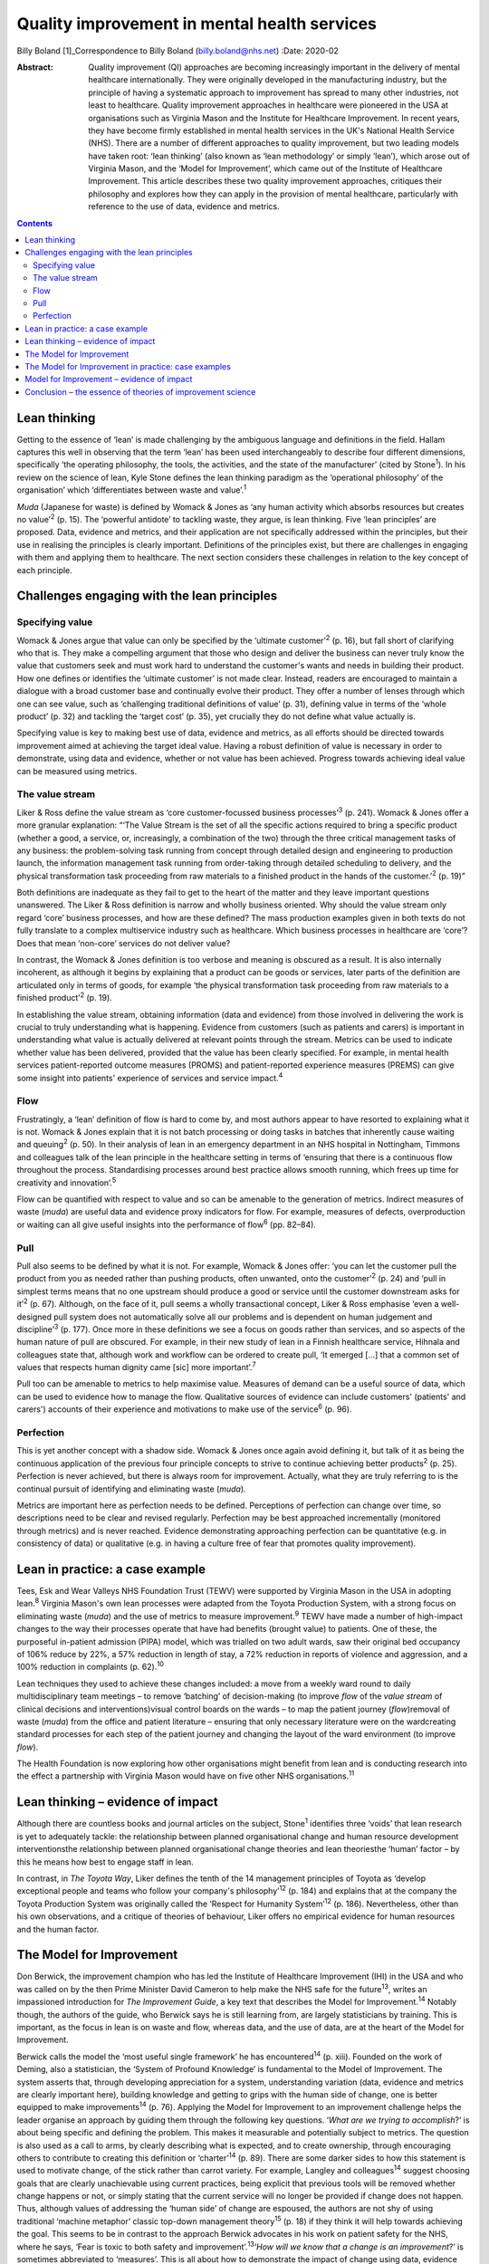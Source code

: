 =============================================
Quality improvement in mental health services
=============================================



Billy Boland [1]_Correspondence to Billy Boland (billy.boland@nhs.net)
:Date: 2020-02

:Abstract:
   Quality improvement (QI) approaches are becoming increasingly
   important in the delivery of mental healthcare internationally. They
   were originally developed in the manufacturing industry, but the
   principle of having a systematic approach to improvement has spread
   to many other industries, not least to healthcare. Quality
   improvement approaches in healthcare were pioneered in the USA at
   organisations such as Virginia Mason and the Institute for Healthcare
   Improvement. In recent years, they have become firmly established in
   mental health services in the UK's National Health Service (NHS).
   There are a number of different approaches to quality improvement,
   but two leading models have taken root: ‘lean thinking’ (also known
   as ‘lean methodology’ or simply ‘lean’), which arose out of Virginia
   Mason, and the ‘Model for Improvement’, which came out of the
   Institute of Healthcare Improvement. This article describes these two
   quality improvement approaches, critiques their philosophy and
   explores how they can apply in the provision of mental healthcare,
   particularly with reference to the use of data, evidence and metrics.


.. contents::
   :depth: 3
..

.. _sec1:

Lean thinking
=============

Getting to the essence of ‘lean’ is made challenging by the ambiguous
language and definitions in the field. Hallam captures this well in
observing that the term ‘lean’ has been used interchangeably to describe
four different dimensions, specifically ‘the operating philosophy, the
tools, the activities, and the state of the manufacturer’ (cited by
Stone\ :sup:`1`). In his review on the science of lean, Kyle Stone
defines the lean thinking paradigm as the ‘operational philosophy’ of
the organisation’ which ‘differentiates between waste and
value’.\ :sup:`1`

*Muda* (Japanese for waste) is defined by Womack & Jones as ‘any human
activity which absorbs resources but creates no value’\ :sup:`2` (p.
15). The ‘powerful antidote’ to tackling waste, they argue, is lean
thinking. Five ‘lean principles’ are proposed. Data, evidence and
metrics, and their application are not specifically addressed within the
principles, but their use in realising the principles is clearly
important. Definitions of the principles exist, but there are challenges
in engaging with them and applying them to healthcare. The next section
considers these challenges in relation to the key concept of each
principle.

.. _sec2:

Challenges engaging with the lean principles
============================================

.. _sec2-1:

Specifying value
----------------

Womack & Jones argue that value can only be specified by the ‘ultimate
customer’\ :sup:`2` (p. 16), but fall short of clarifying who that is.
They make a compelling argument that those who design and deliver the
business can never truly know the value that customers seek and must
work hard to understand the customer's wants and needs in building their
product. How one defines or identifies the ‘ultimate customer’ is not
made clear. Instead, readers are encouraged to maintain a dialogue with
a broad customer base and continually evolve their product. They offer a
number of lenses through which one can see value, such as ‘challenging
traditional definitions of value’ (p. 31), defining value in terms of
the ‘whole product’ (p. 32) and tackling the ‘target cost’ (p. 35), yet
crucially they do not define what value actually is.

Specifying value is key to making best use of data, evidence and
metrics, as all efforts should be directed towards improvement aimed at
achieving the target ideal value. Having a robust definition of value is
necessary in order to demonstrate, using data and evidence, whether or
not value has been achieved. Progress towards achieving ideal value can
be measured using metrics.

.. _sec2-2:

The value stream
----------------

Liker & Ross define the value stream as ‘core customer-focussed business
processes’\ :sup:`3` (p. 241). Womack & Jones offer a more granular
explanation: “‘The Value Stream is the set of all the specific actions
required to bring a specific product (whether a good, a service, or,
increasingly, a combination of the two) through the three critical
management tasks of any business: the problem-solving task running from
concept through detailed design and engineering to production launch,
the information management task running from order-taking through
detailed scheduling to delivery, and the physical transformation task
proceeding from raw materials to a finished product in the hands of the
customer.’\ :sup:`2` (p. 19)”

Both definitions are inadequate as they fail to get to the heart of the
matter and they leave important questions unanswered. The Liker & Ross
definition is narrow and wholly business oriented. Why should the value
stream only regard ‘core’ business processes, and how are these defined?
The mass production examples given in both texts do not fully translate
to a complex multiservice industry such as healthcare. Which business
processes in healthcare are ‘core’? Does that mean ‘non-core’ services
do not deliver value?

In contrast, the Womack & Jones definition is too verbose and meaning is
obscured as a result. It is also internally incoherent, as although it
begins by explaining that a product can be goods or services, later
parts of the definition are articulated only in terms of goods, for
example ‘the physical transformation task proceeding from raw materials
to a finished product’\ :sup:`2` (p. 19).

In establishing the value stream, obtaining information (data and
evidence) from those involved in delivering the work is crucial to truly
understanding what is happening. Evidence from customers (such as
patients and carers) is important in understanding what value is
actually delivered at relevant points through the stream. Metrics can be
used to indicate whether value has been delivered, provided that the
value has been clearly specified. For example, in mental health services
patient-reported outcome measures (PROMS) and patient-reported
experience measures (PREMS) can give some insight into patients'
experience of services and service impact.\ :sup:`4`

.. _sec2-3:

Flow
----

Frustratingly, a ‘lean’ definition of flow is hard to come by, and most
authors appear to have resorted to explaining what it is not. Womack &
Jones explain that it is not batch processing or doing tasks in batches
that inherently cause waiting and queuing\ :sup:`2` (p. 50). In their
analysis of lean in an emergency department in an NHS hospital in
Nottingham, Timmons and colleagues talk of the lean principle in the
healthcare setting in terms of ‘ensuring that there is a continuous flow
throughout the process. Standardising processes around best practice
allows smooth running, which frees up time for creativity and
innovation’.\ :sup:`5`

Flow can be quantified with respect to value and so can be amenable to
the generation of metrics. Indirect measures of waste (*muda*) are
useful data and evidence proxy indicators for flow. For example,
measures of defects, overproduction or waiting can all give useful
insights into the performance of flow\ :sup:`6` (pp. 82–84).

.. _sec2-4:

Pull
----

Pull also seems to be defined by what it is not. For example, Womack &
Jones offer: ‘you can let the customer pull the product from you as
needed rather than pushing products, often unwanted, onto the
customer’\ :sup:`2` (p. 24) and ‘pull in simplest terms means that no
one upstream should produce a good or service until the customer
downstream asks for it’\ :sup:`2` (p. 67). Although, on the face of it,
pull seems a wholly transactional concept, Liker & Ross emphasise ‘even
a well-designed pull system does not automatically solve all our
problems and is dependent on human judgement and discipline’\ :sup:`3`
(p. 177). Once more in these definitions we see a focus on goods rather
than services, and so aspects of the human nature of pull are obscured.
For example, in their new study of lean in a Finnish healthcare service,
Hihnala and colleagues state that, although work and workflow can be
ordered to create pull, ‘It emerged […] that a common set of values that
respects human dignity came [sic] more important’.\ :sup:`7`

Pull too can be amenable to metrics to help maximise value. Measures of
demand can be a useful source of data, which can be used to evidence how
to manage the flow. Qualitative sources of evidence can include
customers' (patients' and carers') accounts of their experience and
motivations to make use of the service\ :sup:`6` (p. 96).

.. _sec2-5:

Perfection
----------

This is yet another concept with a shadow side. Womack & Jones once
again avoid defining it, but talk of it as being the continuous
application of the previous four principle concepts to strive to
continue achieving better products\ :sup:`2` (p. 25). Perfection is
never achieved, but there is always room for improvement. Actually, what
they are truly referring to is the continual pursuit of identifying and
eliminating waste (*muda*).

Metrics are important here as perfection needs to be defined.
Perceptions of perfection can change over time, so descriptions need to
be clear and revised regularly. Perfection may be best approached
incrementally (monitored through metrics) and is never reached. Evidence
demonstrating approaching perfection can be quantitative (e.g. in
consistency of data) or qualitative (e.g. in having a culture free of
fear that promotes quality improvement).

.. _sec3:

Lean in practice: a case example
================================

Tees, Esk and Wear Valleys NHS Foundation Trust (TEWV) were supported by
Virginia Mason in the USA in adopting lean.\ :sup:`8` Virginia Mason's
own lean processes were adapted from the Toyota Production System, with
a strong focus on eliminating waste (*muda*) and the use of metrics to
measure improvement.\ :sup:`9` TEWV have made a number of high-impact
changes to the way their processes operate that have had benefits
(brought value) to patients. One of these, the purposeful in-patient
admission (PIPA) model, which was trialled on two adult wards, saw their
original bed occupancy of 106% reduce by 22%, a 57% reduction in length
of stay, a 72% reduction in reports of violence and aggression, and a
100% reduction in complaints (p. 62).\ :sup:`10`

Lean techniques they used to achieve these changes included: a move from
a weekly ward round to daily multidisciplinary team meetings – to remove
‘batching’ of decision-making (to improve *flow* of the *value stream*
of clinical decisions and interventions)visual control boards on the
wards – to map the patient journey (*flow*)removal of waste (*muda*)
from the office and patient literature – ensuring that only necessary
literature were on the wardcreating standard processes for each step of
the patient journey and changing the layout of the ward environment (to
improve *flow*).

The Health Foundation is now exploring how other organisations might
benefit from lean and is conducting research into the effect a
partnership with Virginia Mason would have on five other NHS
organisations.\ :sup:`11`

.. _sec4:

Lean thinking – evidence of impact
==================================

Although there are countless books and journal articles on the subject,
Stone\ :sup:`1` identifies three ‘voids’ that lean research is yet to
adequately tackle: the relationship between planned organisational
change and human resource development interventionsthe relationship
between planned organisational change theories and lean theoriesthe
‘human’ factor – by this he means how best to engage staff in lean.

In contrast, in *The Toyota Way*, Liker defines the tenth of the 14
management principles of Toyota as ‘develop exceptional people and teams
who follow your company's philosophy’\ :sup:`12` (p. 184) and explains
that at the company the Toyota Production System was originally called
the ‘Respect for Humanity System’\ :sup:`12` (p. 186). Nevertheless,
other than his own observations, and a critique of theories of
behaviour, Liker offers no empirical evidence for human resources and
the human factor.

.. _sec5:

The Model for Improvement
=========================

Don Berwick, the improvement champion who has led the Institute of
Healthcare Improvement (IHI) in the USA and who was called on by the
then Prime Minister David Cameron to help make the NHS safe for the
future\ :sup:`13`, writes an impassioned introduction for *The
Improvement Guide*, a key text that describes the Model for
Improvement.\ :sup:`14` Notably though, the authors of the guide, who
Berwick says he is still learning from, are largely statisticians by
training. This is important, as the focus in lean is on waste and flow,
whereas data, and the use of data, are at the heart of the Model for
Improvement.

Berwick calls the model the ‘most useful single framework’ he has
encountered\ :sup:`14` (p. xiii). Founded on the work of Deming, also a
statistician, the ‘System of Profound Knowledge’ is fundamental to the
Model of Improvement. The system asserts that, through developing
appreciation for a system, understanding variation (data, evidence and
metrics are clearly important here), building knowledge and getting to
grips with the human side of change, one is better equipped to make
improvements\ :sup:`14` (p. 76). Applying the Model for Improvement to
an improvement challenge helps the leader organise an approach by
guiding them through the following key questions. ‘\ *What are we trying
to accomplish*?’ is about being specific and defining the problem. This
makes it measurable and potentially subject to metrics. The question is
also used as a call to arms, by clearly describing what is expected, and
to create ownership, through encouraging others to contribute to
creating this definition or ‘charter’\ :sup:`14` (p. 89). There are some
darker sides to how this statement is used to motivate change, of the
stick rather than carrot variety. For example, Langley and
colleagues\ :sup:`14` suggest choosing goals that are clearly
unachievable using current practices, being explicit that previous tools
will be removed whether change happens or not, or simply stating that
the current service will no longer be provided if change does not
happen. Thus, although values of addressing the ‘human side’ of change
are espoused, the authors are not shy of using traditional ‘machine
metaphor’ classic top-down management theory\ :sup:`15` (p. 18) if they
think it will help towards achieving the goal. This seems to be in
contrast to the approach Berwick advocates in his work on patient safety
for the NHS, where he says, ‘Fear is toxic to both safety and
improvement’.\ :sup:`13`\ ‘\ *How will we know that a change is an
improvement*?’ is sometimes abbreviated to ‘measures’. This is all about
how to demonstrate the impact of change using data, evidence and
metrics. Three different types of measures are encouraged: outcome
measures that observe the outcome in question, process measures that
monitor whether activity to achieve the outcomes is performed, and
balancing measures that look at whether there are any unintended
consequences of change\ :sup:`14` (p. 96). One could argue that the
model encourages only superficial engagement with the ‘is the change an
improvement?’ part of the question by focusing on measures. For example,
in a healthcare system where increasing discharge is the aim, is there
enough challenging of the assumption that discharge is the right
thing?‘\ *What change can we make that will result in improvement?*\ ’
is often abbreviated to ‘changes’ and is about identifying initiatives
that could bring about change\ :sup:`14` (p. 93). Methods for developing
change are promoted, including ‘logical thinking about the current
system, benchmarking or learning from others, using technology, creative
thinking and using change concepts’\ :sup:`14` (p. 120). ‘Changes’ can
be opportunities to put evidence into practice, and could be an
application of evidence-based medicine, such as the implementation of
National Institute for Health and Care Excellence (NICE)
guidance.\ :sup:`16` Dozens of change methods are proposed that can be
used in the Model for Improvement and many of these, such as ‘use pull
systems’, ‘eliminate things that are not used’ and ‘match the amount to
the need’, have clear roots in lean thinking\ :sup:`14` (p. 358).
Langley and colleagues acknowledge the overlap with other improvement
approaches: ‘Several of the concepts are included in other approaches to
improvement, such as Total Quality Management, Reliability, Safety,
Six-Sigma, and Lean’\ :sup:`14` (p. 358).

With the three Model for Improvement questions answered, improvers are
ready to make use of the ‘plan–do–study–act’ (PDSA) cycle. PDSA can be
used to ‘turn ideas into action and action into learning’\ :sup:`14` (p.
97). There are four distinct phases to PDSA: the intervention or test
should be plannedthe plan should be executed and data recordeddata are
analysedreasonable action is taken on the findings (essentially action
is based on evidence).

The cycles of PDSA can be used to ‘build knowledge’ both of the
improvement challenge faced and potential solutions.\ :sup:`17` PDSA
cycles are recommended by NICE to bring about improvements through
implementing NICE recommendations.\ :sup:`16` A model akin to
‘plan–do–study–act’, called ‘plan–do–check–act’, has been used in lean
in, for example, work on patient safety.\ :sup:`18`

.. _sec6:

The Model for Improvement in practice: case examples
====================================================

East London NHS Foundation Trust (ELFT) adopted the Model for
Improvement, supported by the IHI. The trust's work to reduce violence
on in-patient wards saw a 40% reduction in violence across six wards and
reduced costs related to violence by £181 296 (data are for
2015–2016).\ :sup:`19` The Care Quality Commission (CQC), the UK's
healthcare regulator, has rated the organisation as ‘outstanding’ and
commented: “‘ELFT has invested over the previous two years in a wide
scale quality improvement programme. This has been embraced by staff.
The methodology has successfully encouraged innovation and improvement
which CQC inspectors were able to see throughout the inspection. There
was a genuine passion to ensure that the services provided are the best
possible.’\ :sup:`20`”

The teams used the Model for Improvement questions to define and drive
their work. They agreed what they wanted to *accomplish* (to reduce
physical violence by 30%) and the *measures* to determine whether a
change was an improvement (the main outcome measure used was ‘rate of
incidents of physical violence per 1000 occupied bed-days’). In
generating ideas for change, the team worked with staff and patients,
and then used PDSA cycles with wards from across the trust to test the
favoured change strategies. Staff came together at 6-weekly intervals to
learn from each other and review data to consider whether improvement
was happening.\ :sup:`21`

Hertfordshire Partnership University NHS Foundation Trust has also
employed the Model for Improvement, launching it in 2015. Subsequently,
the 2016 national NHS staff survey reported that the percentage of staff
in the trust who said they were able to contribute to improvements had
increased to 76%, from 70% the previous year. The Picker Institute,
which analyses the data for the NHS, reported this as a statistically
‘significant improvement’ and above the national average for mental
healthcare.\ :sup:`22` The trust was also rated ‘outstanding’ by the CQC
in May 2019. It said: “‘The delivery of innovative and evidence based
high quality care was central to all aspects of the running of the
service. There was a true sense of desire to drive service improvement
for the benefit of patients, carers, and the wider system, evident
throughout the inspection. Staff included patients in service
improvement and used their feedback to change practice.’\ :sup:`23`”

.. _sec7:

Model for Improvement – evidence of impact
==========================================

Evidence for PDSA in a UK healthcare context is varied. A systematic
review of quality improvement methodologies carried out by NHS Scotland
found that the evidence for PDSA in the NHS was ‘mixed’. It found that,
in large projects taken forward by the NHS Modernisation Agency, work
often did not proceed beyond ‘plan–do’. Other initiatives, such as work
on the 4-hour emergency department (A&E) waiting target, could lead to
problems elsewhere in the system (such as the patient waiting in a
medical assessment unit instead). Success can be context dependent, with
‘striking differences’ between organisations using PDSA in quality
improvement collaborations.\ :sup:`24` Furthermore a multisite
cluster-randomised study comparing the effectiveness of different change
initiatives within healthcare services in the UK found no difference
between standard dissemination of guidance versus standard dissemination
plus PDSA in the implementation of the guidance.\ :sup:`25`

.. _sec8:

Conclusion – the essence of theories of improvement science
===========================================================

Considering these two approaches to quality improvement, a number of
factors emerge as the essence of these theories: They aim to be
pragmatic, seeking to clearly describe the problem and bring about
real-world change.Although they draw on scientific theory, they are
about implementing and applying scientific method to bring about
improvement.The sensible use of data, evidence and metrics is essential
in order to demonstrate change.They are about both processes and people.
Automation can enhance productivity, but it is people that bring about
change.They are sensitive to context. The evidence base demonstrates
that improvement methods can succeed and fail, but identifying win
factors can be a challenge. Leadership, engagement and culture are all
extremely important.They are not discrete. The various improvement
methods have considerable degrees of overlap and borrow from each other,
for example lean can employ a ‘plan–do–check–act’ cycle, the Model for
Improvement can use lean concepts.

The Health Foundation has summarised a similar list of ‘underlying
principles’, which include understanding the problem, understanding the
processes and systems, analysing demand, capacity and flow, choosing
tools for change and evaluating change\ :sup:`26` (p. 11). In September
2018, the CQC published a report into what it had learned about
embedding a quality improvement culture within healthcare organisations.
It states, ‘We would expect that a hospital trust committed to
delivering high-quality care should be embedding a systematic and
effective approach to QI’.\ :sup:`27` Regardless of the provenance of
the approaches and their evidence base, in the UK at least, it looks
like they are here to stay for the foreseeable future. Clinicians will
benefit from understanding quality improvement and could do much to
shape how it is received and applied in their context.

B.B. has received funding from The Health Foundation to support his
leadership development. This covers fees for a postgraduate
qualification and a grant (number 934842) to undertake activities to
further his continuing professional development (CPD). This paper was
written in the course of his CPD.

**Billy Boland** is a Consultant Psychiatrist in community psychiatry
and Deputy Medical Director at Hertfordshire Partnership University NHS
Foundation Trust, United Kingdom. He is the current Chair of the General
Adult Faculty of the Royal College of Psychiatrists.

.. [1]
   **Declaration of interest** B.B. is the faculty lead for quality
   improvement for the Faculty of General Adult Psychiatry at the Royal
   College of Psychiatrists; is on the advisory board of the Money and
   Mental Health Policy Institute; and periodically writes a blog on
   matters relating to leadership and quality improvement for The BMJ.
   As part of leadership development he visited GlaxoSmithKline to learn
   about its approach to quality improvement. GlaxoSmithKline has
   developed its own approach and did not specifically adopt lean or the
   Model for Improvement discussed in this article.
